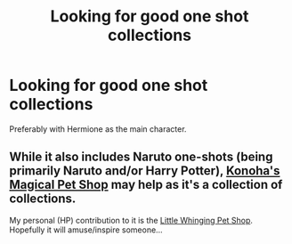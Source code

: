 #+TITLE: Looking for good one shot collections

* Looking for good one shot collections
:PROPERTIES:
:Score: 2
:DateUnix: 1572750658.0
:DateShort: 2019-Nov-03
:FlairText: Request
:END:
Preferably with Hermione as the main character.


** While it also includes Naruto one-shots (being primarily Naruto and/or Harry Potter), [[https://www.fanfiction.net/community/Konoha-s-Magical-Pet-Store/111879/99/1/1/0/0/0/0/][Konoha's Magical Pet Shop]] may help as it's a collection of collections.

My personal (HP) contribution to it is the [[https://www.fanfiction.net/s/10280808/1/Little-Whinging-Pet-Shop][Little Whinging Pet Shop]]. Hopefully it will amuse/inspire someone...
:PROPERTIES:
:Author: BeardInTheDark
:Score: 1
:DateUnix: 1572769556.0
:DateShort: 2019-Nov-03
:END:

